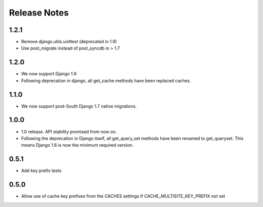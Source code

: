 =============
Release Notes
=============

1.2.1
-----

* Remove django.utils.unittest (deprecated in 1.9)
* Use post_migrate instead of post_syncdb in > 1.7

1.2.0
-----

* We now support Django 1.9
* Following deprecation in django, all get_cache methods have been replaced caches.

1.1.0
-----

* We now support post-South Django 1.7 native migrations.

1.0.0
-----

* 1.0 release. API stability promised from now on.
* Following the deprecation in Django itself, all get_query_set methods have been renamed to get_queryset. This means Django 1.6 is now the minimum required version.

0.5.1
-----

* Add key prefix tests

0.5.0
-----

* Allow use of cache key prefixes from the CACHES settings if CACHE_MULTISITE_KEY_PREFIX not set

